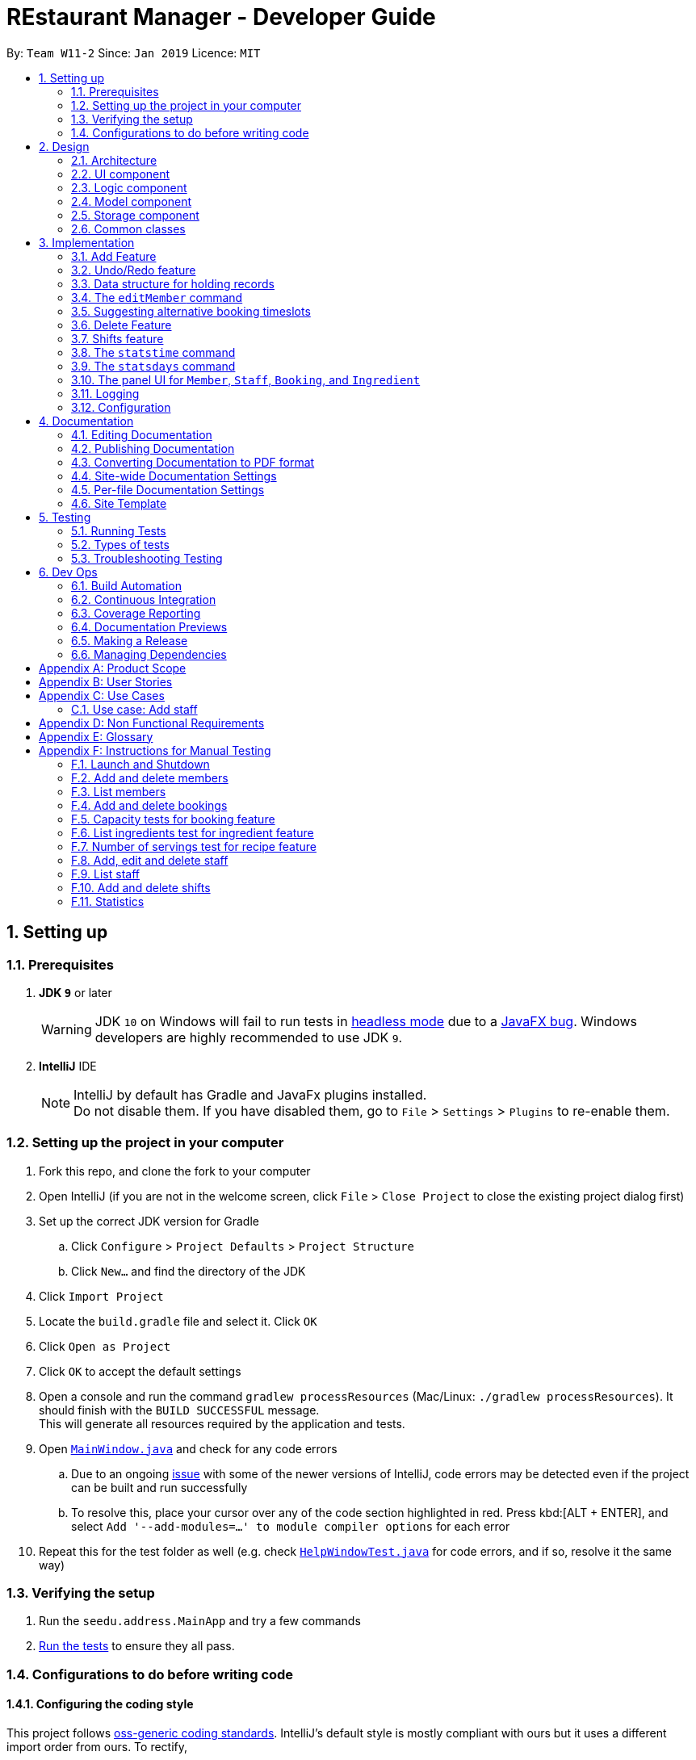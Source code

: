 = REstaurant Manager - Developer Guide
:site-section: DeveloperGuide
:toc:
:toc-title:
:toc-placement: preamble
:sectnums:
:imagesDir: images
:stylesDir: stylesheets
:xrefstyle: full
ifdef::env-github[]
:tip-caption: :bulb:
:note-caption: :information_source:
:warning-caption: :warning:
:experimental:
endif::[]
:repoURL: https://github.com/cs2103-ay1819S2-w11-2/main

By: `Team W11-2`      Since: `Jan 2019`      Licence: `MIT`

== Setting up

=== Prerequisites

. *JDK `9`* or later
+
[WARNING]
JDK `10` on Windows will fail to run tests in <<UsingGradle#Running-Tests, headless mode>> due to a https://github.com/javafxports/openjdk-jfx/issues/66[JavaFX bug].
Windows developers are highly recommended to use JDK `9`.

. *IntelliJ* IDE
+
[NOTE]
IntelliJ by default has Gradle and JavaFx plugins installed. +
Do not disable them. If you have disabled them, go to `File` > `Settings` > `Plugins` to re-enable them.


=== Setting up the project in your computer

. Fork this repo, and clone the fork to your computer
. Open IntelliJ (if you are not in the welcome screen, click `File` > `Close Project` to close the existing project dialog first)
. Set up the correct JDK version for Gradle
.. Click `Configure` > `Project Defaults` > `Project Structure`
.. Click `New...` and find the directory of the JDK
. Click `Import Project`
. Locate the `build.gradle` file and select it. Click `OK`
. Click `Open as Project`
. Click `OK` to accept the default settings
. Open a console and run the command `gradlew processResources` (Mac/Linux: `./gradlew processResources`). It should finish with the `BUILD SUCCESSFUL` message. +
This will generate all resources required by the application and tests.
. Open link:{repoURL}/src/main/java/seedu/address/ui/MainWindow.java[`MainWindow.java`] and check for any code errors
.. Due to an ongoing https://youtrack.jetbrains.com/issue/IDEA-189060[issue] with some of the newer versions of IntelliJ, code errors may be detected even if the project can be built and run successfully
.. To resolve this, place your cursor over any of the code section highlighted in red. Press kbd:[ALT + ENTER], and select `Add '--add-modules=...' to module compiler options` for each error
. Repeat this for the test folder as well (e.g. check link:{repoURL}/src/test/java/seedu/address/ui/HelpWindowTest.java[`HelpWindowTest.java`] for code errors, and if so, resolve it the same way)

=== Verifying the setup

. Run the `seedu.address.MainApp` and try a few commands
. <<Testing,Run the tests>> to ensure they all pass.

=== Configurations to do before writing code

==== Configuring the coding style

This project follows https://github.com/oss-generic/process/blob/master/docs/CodingStandards.adoc[oss-generic coding standards]. IntelliJ's default style is mostly compliant with ours but it uses a different import order from ours. To rectify,

. Go to `File` > `Settings...` (Windows/Linux), or `IntelliJ IDEA` > `Preferences...` (macOS)
. Select `Editor` > `Code Style` > `Java`
. Click on the `Imports` tab to set the order

* For `Class count to use import with '\*'` and `Names count to use static import with '*'`: Set to `999` to prevent IntelliJ from contracting the import statements
* For `Import Layout`: The order is `import static all other imports`, `import java.\*`, `import javax.*`, `import org.\*`, `import com.*`, `import all other imports`. Add a `<blank line>` between each `import`

Optionally, you can follow the <<UsingCheckstyle#, UsingCheckstyle.adoc>> document to configure Intellij to check style-compliance as you write code.

==== Updating documentation to match your fork

After forking the repo, the documentation will still have the SE-EDU branding and refer to the `se-edu/addressbook-level4` repo.

If you plan to develop this fork as a separate product (i.e. instead of contributing to `se-edu/addressbook-level4`), you should do the following:

. Configure the <<Docs-SiteWideDocSettings, site-wide documentation settings>> in link:{repoURL}/build.gradle[`build.gradle`], such as the `site-name`, to suit your own project.

. Replace the URL in the attribute `repoURL` in link:{repoURL}/docs/DeveloperGuide.adoc[`DeveloperGuide.adoc`] and link:{repoURL}/docs/UserGuide.adoc[`UserGuide.adoc`] with the URL of your fork.

==== Setting up CI

Set up Travis to perform Continuous Integration (CI) for your fork. See <<UsingTravis#, UsingTravis.adoc>> to learn how to set it up.

After setting up Travis, you can optionally set up coverage reporting for your team fork (see <<UsingCoveralls#, UsingCoveralls.adoc>>).

[NOTE]
Coverage reporting could be useful for a team repository that hosts the final version but it is not that useful for your personal fork.

Optionally, you can set up AppVeyor as a second CI (see <<UsingAppVeyor#, UsingAppVeyor.adoc>>).

[NOTE]
Having both Travis and AppVeyor ensures your App works on both Unix-based platforms and Windows-based platforms (Travis is Unix-based and AppVeyor is Windows-based)

==== Getting started with coding

When you are ready to start coding,

1. Get some sense of the overall design by reading <<Design-Architecture>>.
2. Take a look at <<GetStartedProgramming>>.

== Design

[[Design-Architecture]]
=== Architecture

.Architecture Diagram
image::Architecture.png[width="600"]

The *_Architecture Diagram_* given above explains the high-level design of the App. Given below is a quick overview of each component.

[TIP]
The `.pptx` files used to create diagrams in this document can be found in the link:{repoURL}/docs/diagrams/[diagrams] folder. To update a diagram, modify the diagram in the pptx file, select the objects of the diagram, and choose `Save as picture`.

`Main` has only one class called link:{repoURL}/src/main/java/seedu/address/MainApp.java[`MainApp`]. It is responsible for,

* At app launch: Initializes the components in the correct sequence, and connects them up with each other.
* At shut down: Shuts down the components and invokes cleanup method where necessary.

<<Design-Commons,*`Commons`*>> represents a collection of classes used by multiple other components.
The following class plays an important role at the architecture level:

* `LogsCenter` : Used by many classes to write log messages to the App's log file.

The rest of the App consists of four components.

* <<Design-Ui,*`UI`*>>: The UI of the App.
* <<Design-Logic,*`Logic`*>>: The command executor.
* <<Design-Model,*`Model`*>>: Holds the data of the App in-memory.
* <<Design-Storage,*`Storage`*>>: Reads data from, and writes data to, the hard disk.

Each of the four components

* Defines its _API_ in an `interface` with the same name as the Component.
* Exposes its functionality using a `{Component Name}Manager` class.

For example, the `Logic` component (see the class diagram given below) defines it's API in the `Logic.java` interface and exposes its functionality using the `LogicManager.java` class.

.Class Diagram of the Logic Component
image::LogicClassDiagram.png[width="800"]

[discrete]
==== How the architecture components interact with each other

The _Sequence Diagram_ below shows how the components interact with each other for the scenario where the user issues the command `delete 1`.

.Component interactions for `delete 1` command
image::SDforDeletePerson.png[width="800"]

The sections below give more details of each component.

[[Design-Ui]]
=== UI component

.Structure of the UI Component
image::UiClassDiagram.png[width="800"]

*API* : link:{repoURL}/src/main/java/seedu/address/ui/Ui.java[`Ui.java`]

The UI consists of a `MainWindow` that is made up of parts e.g.`CommandBox`, `ResultDisplay`, `PersonListPanel`, `StatusBarFooter`, `BrowserPanel` etc. All these, including the `MainWindow`, inherit from the abstract `UiPart` class.

The `UI` component uses JavaFx UI framework. The layout of these UI parts are defined in matching `.fxml` files that are in the `src/main/resources/view` folder. For example, the layout of the link:{repoURL}/src/main/java/seedu/address/ui/MainWindow.java[`MainWindow`] is specified in link:{repoURL}/src/main/resources/view/MainWindow.fxml[`MainWindow.fxml`]

The `UI` component,

* Executes user commands using the `Logic` component.
* Listens for changes to `Model` data so that the UI can be updated with the modified data.

[[Design-Logic]]
=== Logic component

[[fig-LogicClassDiagram]]
.Structure of the Logic Component
image::LogicClassDiagram.png[width="800"]

*API* :
link:{repoURL}/src/main/java/seedu/address/logic/Logic.java[`Logic.java`]

.  `Logic` uses the `AddressBookParser` class to parse the user command.
.  This results in a `Command` object which is executed by the `LogicManager`.
.  The command execution can affect the `Model` (e.g. adding a person).
.  The result of the command execution is encapsulated as a `CommandResult` object which is passed back to the `Ui`.
.  In addition, the `CommandResult` object can also instruct the `Ui` to perform certain actions, such as displaying help to the user.

Given below is the Sequence Diagram for interactions within the `Logic` component for the `execute("delete 1")` API call.

.Interactions Inside the Logic Component for the `delete 1` Command
image::DeletePersonSdForLogic.png[width="800"]

// tag::model[]
[[Design-Model]]
=== Model component

.Structure of the Model Component
image::ModelClassDiagram.png[width="800"]

.Structure of the Item Interface (split into a separate diagarm for clarity)
image::ModelItemDiagram.png[width="800"]

*API* : link:{repoURL}/src/main/java/seedu/address/model/Model.java[`Model.java`]

The `Model`,

* stores a `UserPref` object that represents the user's preferences.
* stores the Restaurant Book data.
* exposes an unmodifiable `ObservableList<Item>` that can be 'observed' e.g. the UI can be bound to this list so that the UI automatically updates when the data in the list change.
* does not depend on any of the other three components.

// end::model[]

[[Design-Storage]]
=== Storage component

.Structure of the Storage Component
image::StorageClassDiagram.png[width="800"]

*API* : link:{repoURL}/src/main/java/seedu/address/storage/Storage.java[`Storage.java`]

The `Storage` component,

* can save `UserPref` objects in json format and read it back.
* can save the Address Book data in json format and read it back.

[[Design-Commons]]
=== Common classes

Classes used by multiple components are in the `seedu.addressbook.commons` package.

== Implementation

This section describes some noteworthy details on how certain features are implemented.

// tag::addfeature[]

=== Add Feature

The add feature allows the user to add items to the `RestaurantBook`.
It also populates the item added to the `RestaurantBook` with parameters supplied by the user.

==== Current Implementation

The add feature is implemented as four separate commands, one for adding each type of item: `addMember`, `addBooking`, `addIngredient`, `addStaff`.
Each command is implemented as a `AddCommand` class. For example, the `addMember` command is implemented as the `AddMember` class.
All `AddCommand` class inherit from the `Command` class.
As the general flow of the various add commands are similar, the `addMember` command will be used as an example here.
The `AddMemberCommand` class adds the member to the `RestaurantBook` by utilising the `MemberModel#addMember` method exposed by the `MemberModel` interface, which facilitates the interaction with the `VersionedRestaurantBook` to add the member via the `VersionedRestaurantBook#addItem` method.
The state of the `RestaurantBook` is then saved via the `Model#commitRestaurantBook` method exposed by the `Model` interface, which saves the `RestaurantBook` using the `VersionedRestaurantBook#commit` method.

For the `AddBooking` command, the list of bookings is sorted after the new booking is added to ensure that bookings are ordered by time.

==== Design Considerations

**Aspect: Implementation of the four add commands**

* **Alternative 1 (current choice)**: four separate add commands, one for each type of item
** Pros:
*** Easier implementation
** Cons:
*** Causes code duplication, as all the add commands differ only by their parameters, and function similarly otherwise.
*** More types of commands for the user to remember

* **Alternative 2**: a single add command, with a type field to indicate the type of item to be added
** Pros
*** Reduces the number of distinct commands in the RestaurantBook, thus making the `RestaurantBook` a simpler application for users.
** Cons
*** Complicates the add command as the parameters for the add command depend on the command type parameter passed into the command
*** May have to display a long usage guide comprising examples of adding all four types of items

* Decision: Alternative 1 was selected for the following reasons:
** A greater variety of add commands is more intuitive than a single complex command.
** Separating the add commands allows for greater versatility in customising the various add commands.

// end::addfeature[]

// tag::undoredo[]
=== Undo/Redo feature
==== Current Implementation

The undo/redo mechanism is facilitated by `VersionedAddressBook`.
It extends `AddressBook` with an undo/redo history, stored internally as an `addressBookStateList` and `currentStatePointer`.
Additionally, it implements the following operations:

* `VersionedAddressBook#commit()` -- Saves the current address book state in its history.
* `VersionedAddressBook#undo()` -- Restores the previous address book state from its history.
* `VersionedAddressBook#redo()` -- Restores a previously undone address book state from its history.

These operations are exposed in the `Model` interface as `Model#commitAddressBook()`, `Model#undoAddressBook()` and `Model#redoAddressBook()` respectively.

Given below is an example usage scenario and how the undo/redo mechanism behaves at each step.

Step 1. The user launches the application for the first time. The `VersionedAddressBook` will be initialized with the initial address book state, and the `currentStatePointer` pointing to that single address book state.

image::UndoRedoStartingStateListDiagram.png[width="800"]

Step 2. The user executes `delete 5` command to delete the 5th person in the address book. The `delete` command calls `Model#commitAddressBook()`, causing the modified state of the address book after the `delete 5` command executes to be saved in the `addressBookStateList`, and the `currentStatePointer` is shifted to the newly inserted address book state.

image::UndoRedoNewCommand1StateListDiagram.png[width="800"]

Step 3. The user executes `add n/David ...` to add a new person. The `add` command also calls `Model#commitAddressBook()`, causing another modified address book state to be saved into the `addressBookStateList`.

image::UndoRedoNewCommand2StateListDiagram.png[width="800"]

[NOTE]
If a command fails its execution, it will not call `Model#commitAddressBook()`, so the address book state will not be saved into the `addressBookStateList`.

Step 4. The user now decides that adding the person was a mistake, and decides to undo that action by executing the `undo` command. The `undo` command will call `Model#undoAddressBook()`, which will shift the `currentStatePointer` once to the left, pointing it to the previous address book state, and restores the address book to that state.

image::UndoRedoExecuteUndoStateListDiagram.png[width="800"]

[NOTE]
If the `currentStatePointer` is at index 0, pointing to the initial address book state, then there are no previous address book states to restore. The `undo` command uses `Model#canUndoAddressBook()` to check if this is the case. If so, it will return an error to the user rather than attempting to perform the undo.

The following sequence diagram shows how the undo operation works:

image::UndoRedoSequenceDiagram.png[width="800"]

The `redo` command does the opposite -- it calls `Model#redoAddressBook()`, which shifts the `currentStatePointer` once to the right, pointing to the previously undone state, and restores the address book to that state.

[NOTE]
If the `currentStatePointer` is at index `addressBookStateList.size() - 1`, pointing to the latest address book state, then there are no undone address book states to restore. The `redo` command uses `Model#canRedoAddressBook()` to check if this is the case. If so, it will return an error to the user rather than attempting to perform the redo.

Step 5. The user then decides to execute the command `list`. Commands that do not modify the address book, such as `list`, will usually not call `Model#commitAddressBook()`, `Model#undoAddressBook()` or `Model#redoAddressBook()`. Thus, the `addressBookStateList` remains unchanged.

image::UndoRedoNewCommand3StateListDiagram.png[width="800"]

Step 6. The user executes `clear`, which calls `Model#commitAddressBook()`. Since the `currentStatePointer` is not pointing at the end of the `addressBookStateList`, all address book states after the `currentStatePointer` will be purged. We designed it this way because it no longer makes sense to redo the `add n/David ...` command. This is the behavior that most modern desktop applications follow.

image::UndoRedoNewCommand4StateListDiagram.png[width="800"]

The following activity diagram summarizes what happens when a user executes a new command:

image::UndoRedoActivityDiagram.png[width="650"]

==== Design Considerations

===== Aspect: How undo & redo executes

* **Alternative 1 (current choice):** Saves the entire address book.
** Pros: Easy to implement.
** Cons: May have performance issues in terms of memory usage.
* **Alternative 2:** Individual command knows how to undo/redo by itself.
** Pros: Will use less memory (e.g. for `delete`, just save the person being deleted).
** Cons: We must ensure that the implementation of each individual command are correct.

===== Aspect: Data structure to support the undo/redo commands

* **Alternative 1 (current choice):** Use a list to store the history of address book states.
** Pros: Easy for new Computer Science student undergraduates to understand, who are likely to be the new incoming developers of our project.
** Cons: Logic is duplicated twice. For example, when a new command is executed, we must remember to update both `HistoryManager` and `VersionedAddressBook`.
* **Alternative 2:** Use `HistoryManager` for undo/redo
** Pros: We do not need to maintain a separate list, and just reuse what is already in the codebase.
** Cons: Requires dealing with commands that have already been undone: We must remember to skip these commands. Violates Single Responsibility Principle and Separation of Concerns as `HistoryManager` now needs to do two different things.
// end::undoredo[]

// tag::ds[]

=== Data structure for holding records

Following the AB4 structure, the `RestaurantBook` (originally `AddressBook`) class serves as the main database, holding information of all records in the system. However, the database system required is more complicated than the one in AB4- there are four different kinds of records that need to be stored. The main operations are still largely CRUD (create, read, update, delete) in nature which are very similarly done. However, there are some differences between the types of records:

* Some commands such as `addBooking` needs to keep track of the `Capacity` of the restaurant- we must not allow the restaurant to be overbooked. There is no equivalent of this in the `addMember`, `addIngredient` or `addStaff` commands.
* The `editMember` command requires all `Booking` associated to the `Member` to have an updated copy of all the `Member` details. Again, there is no equivalent of this in the other edit-style commands.

==== Current implementation

We created the interface `Item` to represent a record. A `UniqueItemList` was used to handle the bulk of the CRUD logic, much like the way the `UniquePersonList` in the original AB4 was used to handle the CRUD logic. As the `Staff` and `Member` class store common attributes (`Name`, `Phone`, `Email`), an abstract class `Person` was used to capture this. However, in the `Model` interface, the methods are kept separate (using methods like `addMember`, `addBooking` instead of having a more generic `addItem` method).

==== Design Considerations

===== Aspect: Implementation of data structure
* **Alternative 1 (current choice):** Use the `Item` interface to capture the similarity between records.
** Pros: Reduces code duplication as we do not need separate classes `UniqueMemberList`, `UniqueBookingList`, `UniqueIngredientList`, `UniqueStaffList`.
** Cons: As the operations for different records are not exactly the same, RestaurantBook needs to be aware of the differences between the similar operations.

* **Alternative 2:** Create four separate classes which do not inherit from any parent class or interface.
** Pros: The precise CRUD operations can be heavily customised for each type of record.
** Cons: Lots of code duplication.

* Decision: Alternative 1 was adopted as the differences between the operations are relatively minor and can be done at the `RestaurantBook` level without creating too much confusion.

===== Aspect: Implementation of the model interface
* **Alternative 1 (current choice):** Maintain separate methods for the similar-looking CRUD-style methods
** Pros: Easier to implement.
** Cons: More code duplication, the `Model` API now contains many methods.

* **Alternative 2:** Generalize the methods so that there is only one of them for each type of command (e.g. `addItem` instead of `addBooking`, `addMember`) in the Model API.
** Pros: Reduces the overall amount of code needed with less duplication. The `Model` API looks simpler on the surface with less methods.
** Cons: Violates Separation of Concerns principle, due to the differences across the similar-looking methods. Since the implementation of various `add` commands are slightly different (`addBooking` needs to check the restaurant capacity first), many if-else statements will be required in the control flow of `RestaurantBook#addItem` method, potentially using `instanceof` checks. These `instanceof` checks can potentially violate type safety.

* Decision: Alternative 1 was adopted as we value simplicity over the potential problems that might arise with the generic methods.
// end::ds[]

// tag::editcmd[]

=== The `editMember` command

When a `Member` details (`Name`, `Phone`, or `Email`) is changed, the `Booking` object must reflect the change. This requires an internal modification to the `Booking` objects in some way.

==== Current implementation

When `RestaurantBook#setMember()` is called, the bookings are replaced with a new set of bookings. If an existing booking contains the modified member, the member will be replaced with a new `Booking` object that containing the updated member.

==== Proposed implementation

Each member is assigned an ID. Along with this, maintain a master list of ID to `Member` mappings. The `Booking` class only keep tracks of the `Member` s id, calling the `MasterMemberList` to obtain the `Member` object when necessary. The following (simplified) class diagram demonstrates the associations between `Booking`, `MasterMemberList` and `Member`:

.A class diagram showing the proposed implementation of managing the `Booking` and `Member` dependencies. This diagram is heavily simplified as unrelated methods and attributes are not shown.
image::editmemberclassdiagram.png[width="800"]

This proposed implementation simplifies the execution of the `editMember` command. The interactions between the various components of the proposed sequence diagram can be represented as follows:

.A sequence diagram showing the proposed implementation of the `editMember` command. For simplicity, we do not show the `Logic` component and we only focus on the `Model` component.
image::editmembersequencediagram.png[width="800"]

==== Design Considerations

* **Alternative 1 (current choice):** Manually perform a corresponding change to the `Booking` list whenever the personal details of a member changes.
** Pros: Easier to implement as it does not require much change to the already-existing AB4 codebase.
** Cons: Poor efficiency. This involves scanning through the entire list of bookings just to change the personal details of a single `Member`. Also, if some other command changes a `Member` details without going through the `RestaurantBook#setMember()` method, the update will not be reflected.

* **Alternative 2:** Make the `Member` class mutable. Whenever the `Member` details changes, the `Booking` will automatically extract the correct details of the `Member` and nothing needs to be done.
** Pros: This eases the load on the `RestaurantBook` class and does not require special treatment. It is also more efficient as no additional work is done.
** Cons: The current `undo` and `redo` commands rely on the immutabilty of the `Member` class to work correctly. Doing so may require a huge change in implementation of `undo` and `redo` commands. Also, allowing mutable variables can potentially be a source of other bugs.

* **Alternative 3 (proposed) :** Assign each `Member` an ID and store the mapping from ID to `Member`. Instead of storing the full details of the `Member`, the `Booking` object simply stores the `ID` of the member that made the booking. When an update occurs, we simply need to update the ID to `Member` map.
** Pros: The `RestaurantBook#setMember()` method does not depend on the `Booking` class, reducing coupling and dependency. The execution of the `editMember` command only changes `Member` objects without changing `Booking` objects.
** Cons: Uses additional data structure to store the mappings and requires significantly more code changes.

* Decision: Alternative 1 was adopted as we felt that it was the simplest way to implement the feature, requiring minimal code changes to the existing codebase. However, we feel that alternative 3 is a better implementation but did not adopt it due to time constraints.
// end::editcmd[]

// tag::suggestbooking[]

=== Suggesting alternative booking timeslots

REM does not allow additional bookings to be added into the system if this causes the capacity to be exceeded. We want to suggest an alternative timing to the user instead of simply displaying a message saying that the restaurant is full. In order to achieve this, REM calculates the earliest timeslot after the input date and time that can be accepted.

==== Current implementation
All calculations involving the restaurant capacity is done in the `Capacity` class. In particular, the following related methods are implemented:

* `Capacity#canAccomodate(List<Booking> bookings)` -- Checks if the capacity is sufficient to hold the bookings.
* `Capacity#canAddBooking(Booking toAdd, List<Booking> existingBookings)` -- Checks if the booking list stays within capacity after adding the booking. Guarantees immutability of `existingBookings`.
* `Capacity#suggestNextAvailableTime(Booking toAdd, List<Booking> existingBookings)` -- The next available time that the restaurant can accommodate the booking, subjected to the constraint that the returned time must occur after `toAdd`. In other words, suggestion always shifts the booking later and never earlier.


In this document, we will focus on the implementation of `suggestNextAvailableTime`:

.  The program first checks that the input satisfies the preconditions of the method which are required for the method to return a meaningful answer. These are pre-conditions:
.. The number of persons of the booking cannot exceed the capacity value (if my restaurant can only seat 20 people, I will never be able to make space for a booking of 30).
.. `existingBookings` must fit within the capacity (if this condition is violated, it is impossible to add a new booking in a way that fits within capacity).
.  The program then checks if the current booking can be accepted. If yes, the start time of the booking is returned and no further computations needs to be done.
.  As the final answer must correspond to a customer leaving (the best time for a customer to arrive is when another customer leaves), the set of all end times among the existing bookings are generated and sorted in chronological order. This is the list of all the potential answers.
.  For each possible answer, these two conditions are checked:
.. The returned time must be later than the start time of the incoming booking.
.. The incoming booking `toAdd` must fit within the capacity (as determined by `canAddBooking` method) after the time is modified accordingly.
. If both conditions pass, the end time of the booking is successfully returned. The pre-conditions in Step 1 ensures that at least one of the end times is valid. Since the list is sorted, only the earliest one will be returned (i.e. it is impossible to run through the loop without returning an answer).

The current implementation can be described by the following activity diagram:

.An activity diagram that shows the implementation of the `suggestNextAvailableTime` method.
image::suggesttimeslot.png[width='800']

// end::suggestbooking[]
// tag::delete[]
=== Delete Feature

The delete feature is used to delete a specific record in the restaurant book, i.e. deleting a member, staff, booking, ingredient or recipe.

In comparison to the original AB4 codebase, REstaurant Manager has more than 1 type of record in the restaurant book, and has a high level of dependency/ coupling between certain components:

* Between Member and Booking: a booking contains a specific member -  Booking is highly coupled to Member
* Between Ingredient and Recipe: a recipe contains ingredients – Recipe is highly coupled to Ingredient


Therefore, there are some design considerations that we have to make when it comes to deleting a record.


==== Current implementation
* There are separate delete commands for each of the 4 components, namely `deleteMember`, `deleteBooking`, `deleteStaff`, `deleteIngredient` and `deleteRecipe`, and the command explicitly specifies the object being deleted. Each specific delete command has a `DeleteCommand` class that extends abstract class `Command` and is supported by a `CommandParser` class (e.g. `deleteIngredient` command has `deleteIngredientCommand` class and `deleteIngredientCommandParser` class).

.Sequence Diagram for DeleteIngredient
image::DeleteIngredientSequenceDiagram.png[width="800"]


* The delete commands are called by typing the component-specific command, followed by an index, which refers to the index number shown in the most recent listing (e.g. `deleteIngredient 3`).

* When a member is deleted, all booking objects containing the deleted member must be similarly deleted.  Also, when an ingredient is deleted, all recipe objects containing the deleted ingredient must also be deleted.
In other words, when RestaurantBook#deleteMember() or RestaurantBook#deleteIngredient() is called, this triggers all related bookings or recipes to be deleted as well.

==== Design Considerations

===== Aspect: Separate delete commands/ Generic delete command
* ** Alternative 1 (current choice):** separate commands for each component, i.e. `deleteMember`, `deleteBooking`, `deleteStaff`, `deleteIngredient`, `deleteRecipe` to delete from respective lists.
*** Pros: Easier implementation
*** Cons:
** Leads to code duplication, as each delete command requires an additional `Command` and `CommandParser` class.
** Inconvenient for user to type out a longer command (e.g. `deleteIngredient` vs `delete`).

* ** Alternative 2:** one generic delete command, requiring the model to determine the active list (currently displayed list on the panel), and to delete from that particular list
*** Pros: Shorter commands required from user, (e.g. `delete` vs `deleteIngredient`).
*** Cons: Requires user to type in additional command prior to the `delete` command (e.g. list or filter command), to change the state of the intended list to active.

* Decision: Alternative 1 was selected for the following reasons:
*** Aliases are implemented as a shortcut to the long commands (e.g. `db` for `deleteBooking`, `dm` for `deleteMember`). It is no longer inconvenient for users as they can type the shorter command.
*** 4 panels are implemented in U/I (link to u/i segment), 1 panel for each component provides easy cross-reference across linked records, and this supports Alternative 1's implementation. All lists are active at the same time, and they display all unfiltered records by default. Firstly, it is hard for the user to detect an active list at first glance, since all lists are already displayed. Secondly, a specific delete command can be called without a prior command to mark the list as active (e.g.  `deleteIngredient` can be called directly to make changes to Ingredient list) which makes it more convenient for the user


===== Aspect: Deletion by index/ Deletion by field
* ** Alternative 1 (current choice):** delete records by index in the most recent listing.
*** Pros:
** Easier implementation as it does not require much change to the already-existing AB4 codebase.
** Standardized command format for all delete commands (e.g. `deleteIngredient INDEX` and `deleteBooking INDEX`).
** Index for a record is easily identified from its corresponding list.

*** Cons:
** Index may be incorrectly typed, especially if the list is too long or there are similar records in the list.
** Unfiltered list may be too long for user to scroll through to find the index. Methods are required to filter the list or find a specific record before `delete INDEX` command is called.

* ** Alternative 2:** delete records by field.
*** Pros: Greater certainty that the right record is deleted.
*** Cons:
** Variations in command format for each delete command. They may have different prefixes and fields that the user has to type in.
** Some records are identified by more than 1 field, and all necessary fields must be provided for successful deletion of a record, making the command longer and harder to type (e.g. `deleteBooking` command requires `bookingWindow` and `customerName` fields to be present to delete a record).

* Decision: Alternative 1 was adopted for greater standardisation across the 5 components (Member, Bookings, Ingredient, Recipe, and Staff).


===== Aspect: Highly coupled records
* ** Alternative 1 (current choice):** Deleting a member will result in the deletion of all bookings done by this member. Similarly, deleting an ingredient will result in the deletion of all recipes using this ingredient.
*** Pros: Easier to implement

*** Cons: There is a possibility that the user accidentally deletes a record (e.g. member), and all other records (e.g. bookings made by this member) referencing this record is also accidentally deleted.

* ** Alternative 2:** Only records that are not referenced can be deleted. (e.g. During an attempt to delete a member that has made a booking, an error message is displayed to prompt the user that this member is referenced in the booking list. The user is required to manually delete all bookings done by this member before he is allowed to delete the member).
*** Pros: Reduces the possibility that the user accidentally deletes a record (e.g. member), and all other records (e.g. bookings made by this member) referencing this record is also accidentally deleted.
*** Cons: Inconvenient for the user to manually remove all referencing records before he can delete the referenced record.

* Decision: Alternative 1 was adopted as it is an easier implementation and it makes it more convenient for the user to delete a record. It is intuitive that if a deleteMember or deleteIngredient command is called and these objects cease to exist in the restaurant book, the corresponding Booking or Recipe containing these objects should also cease to exist. To deal with the possibility that the member or ingredient is accidentally deleted, and all referenced bookings and recipes is unintentionally deleted, an additional field in the delete command can be added as a confirmation that these records should be deleted.

// end::delete[]

// tag::shifts[]

=== Shifts feature

The shifts feature allows users to maintain shift rosters for staff members, as well as

==== Current Implementation

The shifts feature comprises of two main commands: the `addshift` command and the `deleteshift` command.
The `addshift` command allows shifts to be added to the shift roster of a staff member, and the `deleteshift` command allows shifts to be deleted from the shift roster of a staff member.
The shifts feature is supported by two models, the `Shift` model and the `ShiftRoster` model. The `Shift` model represents a single shift that takes place during a single interval of time, while the `ShiftRoster` model stores an immutable, sorted list of shifts for a single staff member.
The following seqeuence diagram shows how the `addshift` command works, with some details in the model component omitted.

image::AddShiftSequenceDiagram.png[width="1000"]

==== Design Considerations

===== Aspect: Implementation of the shift roster

* **Alternative 1 (current choice):** Store a weekly shift roster for each staff member, which stores a list of sorted shifts.
** Pros:
*** Enables the possibility of storing shifts for staff members who work multiple shifts.
** Cons:
*** Must ensure that there are no clashes between any two shifts in a single shift roster.

* **Alternative 2:** Each staff member can only have one shift over a single interval of time.
** Pros:
*** Easy to implement.
** Cons:
*** Impossible to represent all the shifts for staff members that work for more than one shift.

** Decision: Alternative 1 was adopted as it provides greater versatility, and it is likely for a single staff member to work different shifts on multiple days in a week.

===== Aspect: Implementation of the time range of shifts

* **Alternative 1 (current choice):** Represent weekly shifts by storing the start day and time as well as the end day and time in a date range, where the start day and end day are different.
** Pros:
*** Enables to possibility of storing shifts across multiple days, thereby providing restaurant owners with the flexibility to define shifts in terms of day ranges instead of time ranges.
*** Greater certainty as to exactly when a shift starts and ends.
*** Allows validation checks by ensuring that shifts are of positive duration.
** Cons:
*** Tedious to check if two shifts clash in the shift roster.

* **Alternative 2:** Represent weekly shifts by storing only the start day, start time and end time. If the end time is before the start time, then it is assumed that the shift ends on the next day.
** Pros:
*** Easy to implement.
*** Easy to check if two shifts clash in the shift roster.
** Cons:
*** Impossible to provide validation checks as there are no invalid shifts.
*** Implicit assumption that the shift ends on the following day if the end time is earlier than the start time may be confusing for users.

** Decision: Alternative 1 was adopted as it allows shifts to be more flexible, and provides greater certainty for the time intervals of the shifts.

===== Aspect: Implementation of the `deleteShift` command

* **Alternative 1 (current choice):** Requiring the user to specify the exact start day and time as well as the end day and time of the shift to be deleted.
** Pros:
*** Provides greater certainty for the shift that is to be deleted as shifts are not indexed.
*** Requiring the user to key in the exact shift to be deleted acts as a form of confirmation for the deletion.
** Cons:
*** Causes the command to be long winded and hard to type.

* ** Alternative 2:** Requiring the user to specify the index of the shift to be deleted.
** Pros:
*** Reduces the number of parameters in the `deleteShift` command, thus making the command easier to type.
** Cons:
*** As the shifts are not indexed, the user may delete the incorrect shift by mistake.

* Decision: Alternative 1 was adopted as it is more reliable and provides certainty for which shift is to be deleted.

// end::shifts[]

// tag::stats[]
=== The `statstime` command

When the `statstime` command is entered, the current statistics of the amount of bookings is to be displayed to the user in the form of a bar chart, where each bar corresponds to the number of customers in a particular time of the day.

==== Current implementation

When the user enters the `statstime` command, the command will be parsed, and the `Statistics` class would be called. The Statistics class fetches the relevant data for user display (ie what are the axes, values, and legends of the bar chart). It would then call the `StatsWindow` class which handles the UI. The bar chart will appear in a new window and does not affect the current window.

.StatsTime Sequence Diagram
image::StatsTimeSequenceDiagram.png[width="1000"]

The _Sequence Diagram_ given above shows how the components interact with each other for the scenario where the user issues the command `statstime 100`.

==== Design Considerations

===== Aspect: Implementation of data structure

* **Alternative 1 (current choice):** Doing the calculation only when the user wants to view the statistics.
** Pros: Calculating only when needed is more efficient.
** Cons: The command would take some time to calculate before being able to display the statistics.

* **Alternative 2:** Every change to the database updates the statistics on the fly.
** Pros: Displaying the statistics on the UI would be faster.
** Cons: Need to change the implementation of every command that causes a change to the database. Calculations have to be done every operation, potentially affecting the efficiency of the `add` or `delete` commands.

* Decision: Alternative 1 was adopted as the other commands do not need to be changed and it is easier to implement. As the number of times the `stats` command is called is likely to be low as compared to an `add` or `delete` operation, doing the calculation after every operation would be a waste of computation power.

===== Aspect: Design of UI display

* **Alternative 1 (current choice):** Displaying the statistics in a new window.
** Pros: The statistics would be displayed independently from the database and would not interfere with each other.
** Cons: The user can open multiple windows which contains different data and not know which is the correct window.

* **Alternative 2:** Hide the displayed database to show the statistics. A separate command would be used to toggle the view.
** Pros: There would be only 1 window to manage at any point in time.
** Cons: Cannot view the statistics and the database concurrently.

* Decision: Alternative 1 was adopted as it is an easier implementation. Implementing the `stats` window as a static window that will not change would not affect the other parts of the app, and there is no need to hide and show the current screen. Moreover, the user might want to view the statistics together with the database, which is only possible with multiple windows.

=== The `statsdays` command

When the `statsdays` command is entered, the current statistics of the amount of bookings is to be displayed to the user in the form of a bar chart, where each bar corresponds to the number of customers between certain dates.

As the implementation of this command is very similar to <<The `statstime` command>>, it will not be covered.

// end::stats[]

// tag::panelui[]
=== The panel UI for `Member`, `Staff`, `Booking`, and `Ingredient`

The restaurant book displays the entire database in the form of "cards", which is the same as AB4. Each item has its own panel.

==== Current implementation

The panel is formatted in the `ItemListPanel.fxml` file, and each item has its own controller (`MemberListPanel`, `StaffListPanel`, `BookingListPanel`, and `IngredientListPanel`) that extends from `ItemListPanel`. The panel displays the database via cards. Each item has its own card (`MemberCard`, `StaffCard`, `BookingCard`, and `IngredientCard`).

image::itemListPanelClassDiagram.png[width="1000"]

==== Design Considerations

===== Aspect: Design of card display

* **Alternative 1 (current choice):** Making a separate fxml file for each type of item card.
** Pros: Able to customise the card to suit the item.
** Cons: Need to duplicate common elements that all the cards share, such as the numbering on the list.

* **Alternative 2:** Using the same fxml file for each item card.
** Pros: Less duplication.
** Cons: Hard to customise the contents of each card.

* Decision: Alternative 1 was adopted as each card do not share much in common other than the numbering on the list. Each card needs to display different information. For example, the `Member` item would need to display the email, while the `Ingredient` item would need to display other fields such as the quantity. Hence, not much code is duplicated, and creating 4 files would be the easiest implementation.

===== Aspect: Design of panel display

* **Alternative 1 (current choice):** Using the same fxml file for each item panel.
** Pros: Less duplication.
** Cons: Hard to customise the contents of each panel.

* **Alternative 2:** Making a separate fxml file for each item panel
** Pros: Able to customise the panel to suit the item.
** Cons: Need to duplicate common elements that all the item panels share.

* Decision: Alternative 1 was adopted. Currently, the only difference between the panels is the header (implemented via a `label`) which contains the name of the item type. This only affects a single label, which is easy to edit via code. Hence, sharing the fxml file reduces the code duplication. If the display of the panels were to be modified in the future, say to add more padding or to change the size, only one fxml file needs to be modified.
// end::panelui[]

=== Logging

We are using `java.util.logging` package for logging. The `LogsCenter` class is used to manage the logging levels and logging destinations.

* The logging level can be controlled using the `logLevel` setting in the configuration file (See <<Implementation-Configuration>>)
* The `Logger` for a class can be obtained using `LogsCenter.getLogger(Class)` which will log messages according to the specified logging level
* Currently log messages are output through: `Console` and to a `.log` file.

*Logging Levels*

* `SEVERE` : Critical problem detected which may possibly cause the termination of the application
* `WARNING` : Can continue, but with caution
* `INFO` : Information showing the noteworthy actions by the App
* `FINE` : Details that is not usually noteworthy but may be useful in debugging e.g. print the actual list instead of just its size

[[Implementation-Configuration]]
=== Configuration

Certain properties of the application can be controlled (e.g user prefs file location, logging level) through the configuration file (default: `config.json`).

== Documentation

We use asciidoc for writing documentation.

[NOTE]
We chose asciidoc over Markdown because asciidoc, although a bit more complex than Markdown, provides more flexibility in formatting.

=== Editing Documentation

See <<UsingGradle#rendering-asciidoc-files, UsingGradle.adoc>> to learn how to render `.adoc` files locally to preview the end result of your edits.
Alternatively, you can download the AsciiDoc plugin for IntelliJ, which allows you to preview the changes you have made to your `.adoc` files in real-time.

=== Publishing Documentation

See <<UsingTravis#deploying-github-pages, UsingTravis.adoc>> to learn how to deploy GitHub Pages using Travis.

=== Converting Documentation to PDF format

We use https://www.google.com/chrome/browser/desktop/[Google Chrome] for converting documentation to PDF format, as Chrome's PDF engine preserves hyperlinks used in webpages.

Here are the steps to convert the project documentation files to PDF format.

.  Follow the instructions in <<UsingGradle#rendering-asciidoc-files, UsingGradle.adoc>> to convert the AsciiDoc files in the `docs/` directory to HTML format.
.  Go to your generated HTML files in the `build/docs` folder, right click on them and select `Open with` -> `Google Chrome`.
.  Within Chrome, click on the `Print` option in Chrome's menu.
.  Set the destination to `Save as PDF`, then click `Save` to save a copy of the file in PDF format. For best results, use the settings indicated in the screenshot below.

.Saving documentation as PDF files in Chrome
image::chrome_save_as_pdf.png[width="300"]

[[Docs-SiteWideDocSettings]]
=== Site-wide Documentation Settings

The link:{repoURL}/build.gradle[`build.gradle`] file specifies some project-specific https://asciidoctor.org/docs/user-manual/#attributes[asciidoc attributes] which affects how all documentation files within this project are rendered.

[TIP]
Attributes left unset in the `build.gradle` file will use their *default value*, if any.

[cols="1,2a,1", options="header"]
.List of site-wide attributes
|===
|Attribute name |Description |Default value

|`site-name`
|The name of the website.
If set, the name will be displayed near the top of the page.
|_not set_

|`site-githuburl`
|URL to the site's repository on https://github.com[GitHub].
Setting this will add a "View on GitHub" link in the navigation bar.
|_not set_

|`site-seedu`
|Define this attribute if the project is an official SE-EDU project.
This will render the SE-EDU navigation bar at the top of the page, and add some SE-EDU-specific navigation items.
|_not set_

|===

[[Docs-PerFileDocSettings]]
=== Per-file Documentation Settings

Each `.adoc` file may also specify some file-specific https://asciidoctor.org/docs/user-manual/#attributes[asciidoc attributes] which affects how the file is rendered.

Asciidoctor's https://asciidoctor.org/docs/user-manual/#builtin-attributes[built-in attributes] may be specified and used as well.

[TIP]
Attributes left unset in `.adoc` files will use their *default value*, if any.

[cols="1,2a,1", options="header"]
.List of per-file attributes, excluding Asciidoctor's built-in attributes
|===
|Attribute name |Description |Default value

|`site-section`
|Site section that the document belongs to.
This will cause the associated item in the navigation bar to be highlighted.
One of: `UserGuide`, `DeveloperGuide`, ``LearningOutcomes``{asterisk}, `AboutUs`, `ContactUs`

_{asterisk} Official SE-EDU projects only_
|_not set_

|`no-site-header`
|Set this attribute to remove the site navigation bar.
|_not set_

|===

=== Site Template

The files in link:{repoURL}/docs/stylesheets[`docs/stylesheets`] are the https://developer.mozilla.org/en-US/docs/Web/CSS[CSS stylesheets] of the site.
You can modify them to change some properties of the site's design.

The files in link:{repoURL}/docs/templates[`docs/templates`] controls the rendering of `.adoc` files into HTML5.
These template files are written in a mixture of https://www.ruby-lang.org[Ruby] and http://slim-lang.com[Slim].

[WARNING]
====
Modifying the template files in link:{repoURL}/docs/templates[`docs/templates`] requires some knowledge and experience with Ruby and Asciidoctor's API.
You should only modify them if you need greater control over the site's layout than what stylesheets can provide.
The SE-EDU team does not provide support for modified template files.
====

[[Testing]]
== Testing

=== Running Tests

There are three ways to run tests.

[TIP]
The most reliable way to run tests is the 3rd one. The first two methods might fail some GUI tests due to platform/resolution-specific idiosyncrasies.

*Method 1: Using IntelliJ JUnit test runner*

* To run all tests, right-click on the `src/test/java` folder and choose `Run 'All Tests'`
* To run a subset of tests, you can right-click on a test package, test class, or a test and choose `Run 'ABC'`

*Method 2: Using Gradle*

* Open a console and run the command `gradlew clean allTests` (Mac/Linux: `./gradlew clean allTests`)

[NOTE]
See <<UsingGradle#, UsingGradle.adoc>> for more info on how to run tests using Gradle.

*Method 3: Using Gradle (headless)*

Thanks to the https://github.com/TestFX/TestFX[TestFX] library we use, our GUI tests can be run in the _headless_ mode. In the headless mode, GUI tests do not show up on the screen. That means the developer can do other things on the Computer while the tests are running.

To run tests in headless mode, open a console and run the command `gradlew clean headless allTests` (Mac/Linux: `./gradlew clean headless allTests`)

=== Types of tests

We have two types of tests:

.  *GUI Tests* - These are tests involving the GUI. They include,
.. _System Tests_ that test the entire App by simulating user actions on the GUI. These are in the `systemtests` package.
.. _Unit tests_ that test the individual components. These are in `seedu.address.ui` package.
.  *Non-GUI Tests* - These are tests not involving the GUI. They include,
..  _Unit tests_ targeting the lowest level methods/classes. +
e.g. `seedu.address.commons.StringUtilTest`
..  _Integration tests_ that are checking the integration of multiple code units (those code units are assumed to be working). +
e.g. `seedu.address.storage.StorageManagerTest`
..  Hybrids of unit and integration tests. These test are checking multiple code units as well as how the are connected together. +
e.g. `seedu.address.logic.LogicManagerTest`


=== Troubleshooting Testing
**Problem: `HelpWindowTest` fails with a `NullPointerException`.**

* Reason: One of its dependencies, `HelpWindow.html` in `src/main/resources/docs` is missing.
* Solution: Execute Gradle task `processResources`.

== Dev Ops

=== Build Automation

See <<UsingGradle#, UsingGradle.adoc>> to learn how to use Gradle for build automation.

=== Continuous Integration

We use https://travis-ci.org/[Travis CI] and https://www.appveyor.com/[AppVeyor] to perform _Continuous Integration_ on our projects. See <<UsingTravis#, UsingTravis.adoc>> and <<UsingAppVeyor#, UsingAppVeyor.adoc>> for more details.

=== Coverage Reporting

We use https://coveralls.io/[Coveralls] to track the code coverage of our projects. See <<UsingCoveralls#, UsingCoveralls.adoc>> for more details.

=== Documentation Previews
When a pull request has changes to asciidoc files, you can use https://www.netlify.com/[Netlify] to see a preview of how the HTML version of those asciidoc files will look like when the pull request is merged. See <<UsingNetlify#, UsingNetlify.adoc>> for more details.

=== Making a Release

Here are the steps to create a new release.

.  Update the version number in link:{repoURL}/src/main/java/seedu/address/MainApp.java[`MainApp.java`].
.  Generate a JAR file <<UsingGradle#creating-the-jar-file, using Gradle>>.
.  Tag the repo with the version number. e.g. `v0.1`
.  https://help.github.com/articles/creating-releases/[Create a new release using GitHub] and upload the JAR file you created.

=== Managing Dependencies

A project often depends on third-party libraries. For example, Address Book depends on the https://github.com/FasterXML/jackson[Jackson library] for JSON parsing. Managing these _dependencies_ can be automated using Gradle. For example, Gradle can download the dependencies automatically, which is better than these alternatives:

[loweralpha]
. Include those libraries in the repo (this bloats the repo size)
. Require developers to download those libraries manually (this creates extra work for developers)

// tag::appendixAB[]
[appendix]
== Product Scope

*Target user profile*: a restaurant owner who:

* has a need to manage a significant number of <<restaurant-records, restaurant records>>
* prefer desktop apps over other types
* can type fast
* prefers typing over mouse input
* is reasonably comfortable using <<cli, CLI>> apps

*Value proposition*: manage records faster than a typical mouse/GUI driven app

[appendix]
== User Stories

Priorities: High (must have) - `* * \*`, Medium (nice to have) - `* \*`, Low (unlikely to have) - `*`

[width="59%",cols="22%,<23%,<25%,<30%",options="header",]
|=======================================================================
|Priority |As a ... |I want to ... |So that I can...
|`* * *` |restaurant owner |*Member Management:* keep track of the members of the restaurant |reward members with special benefits

|`* * *` |restaurant owner |*Booking Management:* manage the bookings made by customers |ensure customers who have made bookings have a table

|`* * *` |restaurant owner |*Booking Management:* view which bookings clash and which are available |ensure restaurant will not be overbooked

|`* * *` |restaurant owner |*Inventory Management:* keep track of food inventory |do necessary restocking

|`* * *` |restaurant owner |*Inventory Management:* keep track of my recipes and necessary ingredients |know what customers can order

|`* * *` |restaurant owner |*Staff Management:* keep track of the staff working for my restaurant |hire staff accordingly

|`* * *` |restaurant owner |*Staff Management:* keep track of what shift each staff is working |assign shifts and pay them accordingly

|`* *` |restaurant owner |*Booking Management:* view the statistics of customers |plan for resources and for future business expansion

|`* *` |restaurant owner |*Booking Management:* view the frequency statistics based on booking time |hire more staff at peak periods appropriately

|`* *` |restaurant owner |*Inventory Management:* predict how many dishes can be prepared with current food inventory |plan for business operations

|`*` |restaurant owner |keep track of my profits |

|`*` |restaurant owner |view my total expenditure |

|`*` |restaurant owner |keep track of customer feedback |improve on my restaurant
|=======================================================================

// end::appendixAB[]


[appendix]

// tag::usecases[]
== Use Cases

(For all use cases below, the *System* is the `RestaurantBook` and the *Actor* is the `user`, unless specified otherwise)

[discrete]
=== Use case: Add member

*MSS*

1.  User requests to add member
2.  RestaurantBook adds the member
3.  RestaurantBook shows a list of members
+
Use case ends.

*Extensions*

[none]
* 1a. The member already exists.
+
[none]
** 3a1. RestaurantBook shows an error message.
+
Use case resumes at step 1.

* 3a. The member data is given in the wrong format.
+
[none]
** 3a1. RestaurantBook shows an error message.
+
Use case resumes at step 1.

[discrete]
=== Use case: Delete member

*MSS*

1.  User requests to list members
2.  RestaurantBook shows a list of members
3.  User requests to delete a specific member in the list
4.  RestaurantBook deletes the member
+
Use case ends.

*Extensions*

[none]
* 2a. The list is empty.
+
Use case ends.

* 3a. The given index is invalid.
+
[none]
** 3a1. RestaurantBook shows an error message.
+
Use case resumes at step 2.

[discrete]
=== Use case: List members

*MSS*

1.  User requests to list members and gives a list of words
2.  RestaurantBook shows a list of members whose name contains any of the words given
+
Use case ends.

*Extensions*

[none]
* 1a. The list of words given is empty
+
[none]
** 3a1. RestaurantBook lists all members instead.
+
Use case resumes at step 1.

[discrete]
=== Use case: Add booking

*MSS*

1.  User requests to add booking
2.  RestaurantBook adds the booking
3.  RestaurantBook shows a list of bookings
+
Use case ends.

*Extensions*

[none]
* 1a. The booking already exists.
+
[none]
** 3a1. RestaurantBook shows an error message.
+
Use case resumes at step 1.

* 3a. The booking data is given in the wrong format.
+
[none]
** 3a1. RestaurantBook shows an error message.
+
Use case resumes at step 1.

[discrete]
=== Use case: Delete booking

*MSS*

1.  User requests to list bookings
2.  RestaurantBook shows a list of bookings
3.  User requests to delete a specific booking in the list
4.  RestaurantBook deletes the booking
+
Use case ends.

*Extensions*

[none]
* 2a. The list is empty.
+
Use case ends.

* 3a. The given index is invalid.
+
[none]
** 3a1. RestaurantBook shows an error message.
+
Use case resumes at step 2.

[discrete]
=== Use case: Add ingredient

*MSS*

1.  User requests to add ingredient
2.  RestaurantBook adds the ingredient
3.  RestaurantBook shows a list of ingredients
+
Use case ends.

*Extensions*

[none]
* 1a. The ingredient already exists.
+
[none]
** 3a1. RestaurantBook shows an error message.
+
Use case resumes at step 1.

* 3a. The ingredient data is given in the wrong format.
+
[none]
** 3a1. RestaurantBook shows an error message.
+
Use case resumes at step 1.

[discrete]
=== Use case: Delete ingredient

*MSS*

1.  User requests to list ingredients
2.  RestaurantBook shows a list of ingredients
3.  User requests to delete a specific ingredient in the list
4.  RestaurantBook deletes the ingredient
+
Use case ends.

*Extensions*

[none]
* 2a. The list is empty.
+
Use case ends.

* 3a. The given index is invalid.
+
[none]
** 3a1. RestaurantBook shows an error message.
+
Use case resumes at step 2.

=== Use case: Add staff

*MSS*

1.  User requests to add staff
2.  RestaurantBook adds the staff
3.  RestaurantBook shows a list of staff
+
Use case ends.

*Extensions*

[none]
* 1a. The staff to be added already exists.
+
[none]
** 3a1. RestaurantBook shows an error message.
+
Use case resumes at step 1.

* 3a. The staff data is given in the wrong format.
+
[none]
** 3a1. RestaurantBook shows an error message.
+
Use case resumes at step 1.

[discrete]
=== Use case: Delete staff

*MSS*

1.  User requests to list staff
2.  RestaurantBook shows a list of staff
3.  User requests to delete a specific staff in the list
4.  RestaurantBook deletes the staff
+
Use case ends.

*Extensions*

[none]
* 2a. The list is empty.
+
Use case ends.

* 3a. The given index is invalid.
+
[none]
** 3a1. RestaurantBook shows an error message.
+
Use case resumes at step 2.
// end::usecases[]

[appendix]
== Non Functional Requirements

.  Should work on any <<mainstream-os,mainstream OS>> as long as it has Java `9` or higher installed.
.  Should be able to hold up to 200 <<restaurant-records, restaurant records>> without a noticeable sluggishness in performance for typical usage.
.  Should be able to respond to every command in less than 3 seconds on any mainstream OS.
.  System should be able to start up in less than 10 seconds on any mainstream OS.
.  A user with above average typing speed for regular English text (i.e. not code, not system admin commands) should be able to accomplish most of the tasks faster using commands than using the mouse.
.  Should be able to retain and recover restaurant records in the event of a program crash or forced shut-down.
.  Should still work even without internet access.

[appendix]
== Glossary

[[cli]] Command-Line-Interface::
Text-based interface where the user is required to issue commands to the program in the form of successive lines of text.

[[mainstream-os]] Mainstream OS::
Windows, Linux, Unix, OS-X

[[restaurant-records]] Restaurant Records::
Information pertaining to ingredient and recipe inventory, staff, members and bookings of a restaurant

[appendix]
== Instructions for Manual Testing

Given below are instructions to test the app manually.

[NOTE]
These instructions only provide a starting point for testers to work on; testers are expected to do more _exploratory_ testing.

=== Launch and Shutdown

. Initial launch

.. Download the jar file and copy into an empty folder
.. Double-click the jar file +
   Expected: Shows the GUI with a set of sample contacts. The window size may not be optimum.

. Saving window preferences

.. Resize the window to an optimum size. Move the window to a different location. Close the window.
.. Re-launch the app by double-clicking the jar file. +
   Expected: The most recent window size and location is retained.

=== Add and delete members
. Add and delete members
.. Prerequisites: List all members using the `listMembers` command. List of all members should be empty. The whole restaurant book can be cleared using the `clear` command
.. Test case: `addmember n/John Doe p/98765432 e/johnd@example.com l/12` +
   Expected: A new member is added. The name, phone number, email, as well as loyalty points is shown in the Member column.
.. Test case: `addmember n/Alice Smith p/91234567 e/alice.s@example.com` +
   Expected: A new member with 0 loyalty points is added. The name, phone number, email, as well as loyalty points is shown in the Member column.
.. Test case: `deletemember 1` +
   Expected: The member corresponding to the first index is deleted.

=== List members
. List members by name and/or loyalty points
.. Prerequisites: List all members using the `listMembers` command. List of all members should be empty. The whole restaurant book can be cleared using the `clear` command
.. Test case: `addmember n/John Doe p/98765432 e/johnd@example.com l/12` +
   Expected: A new member is added.
.. Test case: `addmember n/Jane Doe p/98765433 e/janed@example.com l/23` +
   Expected: A new member is added.
.. Test case: `addmember n/Alice Smith p/98765434 e/alices@example.com l/100` +
   Expected: A new member is added.
.. Test case: `listmembers n/doe` +
   Expected: `John Doe` and `Jane Doe` are listed.
.. Test case: `listmembers n/doe l/20` +
   Expected: `Jane Doe` is listed.
.. Test case: `listmembers l/20` +
   Expected: `Jane Doe` and `Alice Smith` are listed.
.. Test case: `listmembers` +
   Expected: All members are listed.

=== Add and delete bookings
. Add and delete bookings
.. Prerequisites: List all members using the `listMembers` command. List of members is non-empty.
.. Test case: `addbooking c/1 n/7 ts/2019-04-07T12:00`
   Expected: A new booking is added. The name, phone number, booking time as well as number of persons is shown in the Booking column.
.. Test case: `deletebooking 1`
   Expected: The booking corresponding to the first index is deleted.

=== Capacity tests for booking feature
. Test that the capacity constraint is enforced
.. Prerequisites: At least 2 members listed using the `listMembers` command. Booking column should be empty (if not, delete the bookings as per previous section). The commands below are to be executed in sequence with no other commands in between.
.. Test case: `updateCapacity 10` +
   Expected: The capacity is successfully updated to 10 with a suitable message shown. The booking panel should show an updated capacity value. If this value is not shown, increase the height of the app.

.If the booking panel looks like the left, the height of the app is too small. Increase the height to make it look like the one on the right.
image::capacitypanel.png[width="400"]

[start=3]
.. Test case: `addbooking c/1 n/7 ts/2019-04-07T12:00` +
   Expected: The booking is successfully added into the system.
.. Test case: `addbooking c/2 n/7 ts/2019-04-07T11:30` +
   Expected: The system rejects the booking and instead suggests an alternative timeslot of 2019-04-07T13:00. (Explanation: if this booking is accepted, there will be 7+7=14 customers in the restaurant at 2019-04-07T12:00. This exceeds the capacity of 10 and thus REM rejects the booking. For more details, refer to `addbooking` command in the User Guide.)
.. Test case: `addbooking c/2 n/7 ts/2019-04-07T10:30` +
   Expected: The booking is successfully added into the system. (Explanation: REM assumes that bookings last for 1 hour. Since this member is expected to leave by 2019-04-07T11:30, the restaurant will be empty at 2019-04-07T12:00. This set of bookings does not cause the capacity of 10 to be exceeded. For more details, refer to `addbooking` command in the User Guide.)


=== List ingredients test for ingredient feature
. Test that the `listIngredients` command lists ingredients with key word and/or ingredient quantity falling below ingredient warning amount.
.. Prerequisites: Ingredient panel should be empty, if not, execute `deleteIngredient` command (Refer to User Guide). The commands below are to be executed in sequence.
.. Test case: +
`addIngredient in/tomato q/20 w/10 u/whole`  +
`addIngredient in/tomato ketchup q/20 w/10 u/bottles` +
`addIngredient in/tomato soup q/10 w/20 u/cans` +
`addIngredient in/potato q/10 w/20 u/sacks` +
Expected: 4 ingredients, tomato, tomato ketchup, tomato soup and potato are added into ingredient panel. Upon success, ingredient panel should look like this:
+
.Successfully adding 4 ingredients into restaurant book
image::addIngredients.png[width=1000]

.. Test case: `listIngredients in/tomato`  +
Expected: 3 ingredients, tomato, tomato ketchup and tomato soup containing the word "tomato" are listed on the ingredient panel. Upon success, ingredient panel should look like this:
+
.Successfully listing 3 ingredients in ingredient panel
image::listIngredients_tomato.png[width=1000]

.. Test case: `listIngredients in/tomato w/`  +
Expected: 1 ingredient, tomato soup, containing the word "tomato", and ingredient quantity falling below ingredient warning amount is listed on the ingredient panel. Upon success, ingredient panel should look like this:
+
.Successfully listing 1 ingredient in ingredient panel
image::listingredients_tomato_warningamt.png[width=1000]

.. Test case: +
`listIngredients` +
`consumeIngredient i/1 q/15`  +
Expected: 15 units of tomatoes are consumed, ingredient quantity of tomato in ingredient panel changes to 5 whole tomatoes. Upon success, ingredient panel should look like this:
+
.Successfully consuming 1 ingredient in ingredient panel
image::consumeIngredient.png[width=1000]

.. Test case: `listIngredients in/tomato w/`  +
Expected: 2 ingredients, tomato soup and tomato, containing the word "tomato", and ingredient quantity falling below ingredient warning amount is listed on the ingredient panel. Upon success, ingredient panel should look like this:
+
.Successfully listing 2 ingredients in ingredient panel
image::listIngredient_tomato_warningamt2.png[width=1000]

=== Number of servings test for recipe feature
. Test that the number of servings in recipe is correctly calculated based on ingredient quantity in inventory (ingredient panel) and ingredient quantity per serving (recipe panel).
.. Prerequisites: Recipe and ingredient panels should be empty, if not, execute `deleteIngredient` and `deleteRecipe` commands (Refer to User Guide). The commands below are to be executed in sequence.
.. Test case: +
`addIngredient in/cheese u/slices q/20` +
`addIngredient in/fries u/packets q/10` +
   Expected: 2 ingredients, cheese and fries are added into ingredient panel. Upon success, ingredient panel should look like this:
+
.Successfully adding 2 ingredients into restaurant book
image::addRecipe-addIngredientCommand.png[width=1000]

.. Test case: `addRecipe r/cheese fries iq/1&1 iq/2&1` +
   Expected: 1 recipe, cheese fries is added into recipe panel. Each serving of cheese fries requires 1 slice of cheese and 1 packet of fries with 10 number of servings possible.
   Upon success, recipe panel should look like this:
+
.Successfully adding 1 recipe, displaying the number of servings possible.
image::addRecipe-successful.png[width=1000]

.. Test case: `restockIngredient i/2 q/10` +
   Expected: 1 ingredient, fries is restocked by 10 packets, ingredient quantity of fries in ingredient panel changes to 20 packets.
   Number of servings possible for cheese fries changes to 20. (For more details, refer to `addRecipe` command in the User Guide.)
+
.Successfully restocking 1 ingredient, displays the new number of servings possible.
image::addRecipe-restockIngredient.png[width=1000]

=== Add, edit and delete staff
. Add, edit and delete staff
.. Test case: `addstaff n/Jane Smith p/91234567 e/jsmith@example.com a/Server`
   Expected: A new staff is added. The name, phone number, email and appointment is shown in the Staff column.
.. Test case `editstaff 1 p/97654321 a/Head Chef`
   Expected: The phone number and appointment of the staff corresponding to the first index is updated.
.. Test case: `deletestaff 1`
   Expected: The staff corresponding to the first index is deleted.

=== List staff
. List staff
.. Prerequisites: Staff panel should be empty. Then, the commands below must be executed in sequence.
... `addstaff n/Jane Smith p/91234567 e/jsmith@example.com a/Server`
... `addstaff n/Jack Smith p/92345678 e/jasmith@example.com a/Server`
... `addstaff n/Jack Tan p/91234567 e/jtan@example.com a/Cook`
... `addstaff n/Simon Loh p/91234567 e/sloh@example.com a/Cook`
.. After executing the four commands above, the staff panel should look like that in figure 25 below.
+
.The staff panel after the four commands above have been executed
image::liststaff_prereq.png[width=1000]
+
.. Test case: `liststaff`
   Expected: All four staff added by the command above are listed.
.. Test case: `liststaff n/smith`
   Expected: The two staff members whose names contain the word 'smith' are listed, as shown in figure 26 below.
+
.The staff panel after the `liststaff n/smith` command has been executed
image::liststaff_smith.png[width=1000]
+
.. Test case: `liststaff a/cook`
   Expected: The two staff members whose appointments contain the word 'cook' are listed, as shown in figure 27 below.
+
.The staff panel after the `liststaff a/cook` command has been executed
image::liststaff_cook.png[width=1000]
+
.. Test case: `liststaff n/jack a/server`
   Expected: The staff member whose name contains the word 'jack' and whose appointment contains the word `server` are listed, as shown in figure 28 below.
+
.The staff panel after the `liststaff n/jack a/server` command has been executed
image::liststaff_jack_server.png[width=1000]
+
.. Test case: `liststaff n/simon a/server`
   Expected: No staff members should be listed, as shown in figure 29 below.
+
.The staff panel after the `liststaff n/simon a/server` command has been executed
image::liststaff_simon_server.png[width=1000]


=== Add and delete shifts
. Add shifts
.. Prerequisites: List all staff using the `listStaff` command. List of staff has size of at least 2. The staff corresponding to the first and second index have no shifts.
.. Test case: `addshift 1 sd/MONDAY ts/12:00 ed/MONDAY te/14:00`
   Expected: The shift is successfully added to the staff corresponding to the first index.
. Test that the constraints for shifts is enforced
.. Test case: `addshift 1 sd/MONDAY ts/13:00 ed/MONDAY te/15:00`
   Expected: The system rejects the shift. (Explanation: It clashes with the shift on MONDAY, 12:00 to MONDAY, 14:00.)
.. Test case: `addshift 1 sd/MONDAY ts/16:00 ed/MONDAY te/10:00`
   Expected: The system rejects the shift. (Explanation: Shifts must not end on the same start day of week but at an earlier time.)
.. Test case: `addshift 2 sd/SUNDAY ts/00:00 ed/SATURDAY te/23:59`
   Expected: The shift is successfully added to the staff corresponding to the second index.
.. Test case: `addshift 2 sd/SATURDAY ts/23:59 ed/SUNDAY te/00:00`
   Expected: The system rejects the shift. (Explanation: The total durations of all shifts for a single staff must not last longer than one week.)
. Delete shifts
.. Test case: `deleteshift 1 sd/MONDAY ts/12:00 ed/MONDAY te/14:00 `
   Expected: The shift on MONDAY, 12:00 to MONDAY, 14:00 corresponding to the first staff is deleted.
.. Test case: `deleteshift 1 sd/MONDAY ts/16:00 ed/MONDAY te/18:00 `
   Expected: The system rejects the attempt to delete the shift. (Explanation: The first staff does not have a shift from MONDAY, 16:00 to MONDAY, 18:00.)

=== Statistics
. Test that the statistics feature displays the bar graph correctly.
.. Prerequisites: There are exactly 3 bookings with date being: today's date, yesterday's date, and the day before's date
.. Test case: `statsdays 3` +
   Expected: A new window appears displaying a bar graph with 3 bars. The height of the bar is the number of customers in each booking.
.. Test case: `statsdays 10` +
   Expected: A new window appears displaying a bar graph spanning 10 days, but only 3 of them have a bar. The height of the bar is the number of customers in each booking. +

.Bar graph displayed by `statsdays 10` command
image::statsdays_example.png[width="700"]

The image above shows the new window, and the current bookings. The screenshot is taken on 15 April 2019.

[start=4]
.. Test case: `statstime 3` +
   Expected: A new window appears displaying a bar graph. The height of the bar is the number of customers in that specific time slot.

.Bar graph displayed by `statstime 3` command
image::statstime_example.png[width="700"]

The image above shows the new window, and the current bookings. The screenshot is taken on 15 April 2019.
